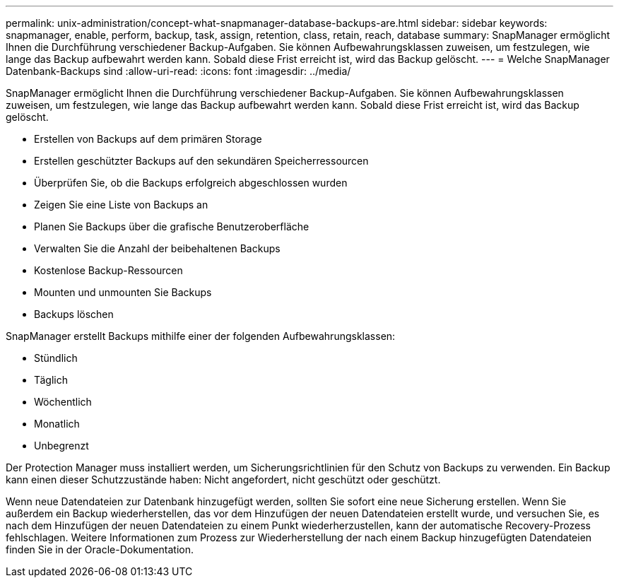 ---
permalink: unix-administration/concept-what-snapmanager-database-backups-are.html 
sidebar: sidebar 
keywords: snapmanager, enable, perform, backup, task, assign, retention, class, retain, reach, database 
summary: SnapManager ermöglicht Ihnen die Durchführung verschiedener Backup-Aufgaben. Sie können Aufbewahrungsklassen zuweisen, um festzulegen, wie lange das Backup aufbewahrt werden kann. Sobald diese Frist erreicht ist, wird das Backup gelöscht. 
---
= Welche SnapManager Datenbank-Backups sind
:allow-uri-read: 
:icons: font
:imagesdir: ../media/


[role="lead"]
SnapManager ermöglicht Ihnen die Durchführung verschiedener Backup-Aufgaben. Sie können Aufbewahrungsklassen zuweisen, um festzulegen, wie lange das Backup aufbewahrt werden kann. Sobald diese Frist erreicht ist, wird das Backup gelöscht.

* Erstellen von Backups auf dem primären Storage
* Erstellen geschützter Backups auf den sekundären Speicherressourcen
* Überprüfen Sie, ob die Backups erfolgreich abgeschlossen wurden
* Zeigen Sie eine Liste von Backups an
* Planen Sie Backups über die grafische Benutzeroberfläche
* Verwalten Sie die Anzahl der beibehaltenen Backups
* Kostenlose Backup-Ressourcen
* Mounten und unmounten Sie Backups
* Backups löschen


SnapManager erstellt Backups mithilfe einer der folgenden Aufbewahrungsklassen:

* Stündlich
* Täglich
* Wöchentlich
* Monatlich
* Unbegrenzt


Der Protection Manager muss installiert werden, um Sicherungsrichtlinien für den Schutz von Backups zu verwenden. Ein Backup kann einen dieser Schutzzustände haben: Nicht angefordert, nicht geschützt oder geschützt.

Wenn neue Datendateien zur Datenbank hinzugefügt werden, sollten Sie sofort eine neue Sicherung erstellen. Wenn Sie außerdem ein Backup wiederherstellen, das vor dem Hinzufügen der neuen Datendateien erstellt wurde, und versuchen Sie, es nach dem Hinzufügen der neuen Datendateien zu einem Punkt wiederherzustellen, kann der automatische Recovery-Prozess fehlschlagen. Weitere Informationen zum Prozess zur Wiederherstellung der nach einem Backup hinzugefügten Datendateien finden Sie in der Oracle-Dokumentation.
